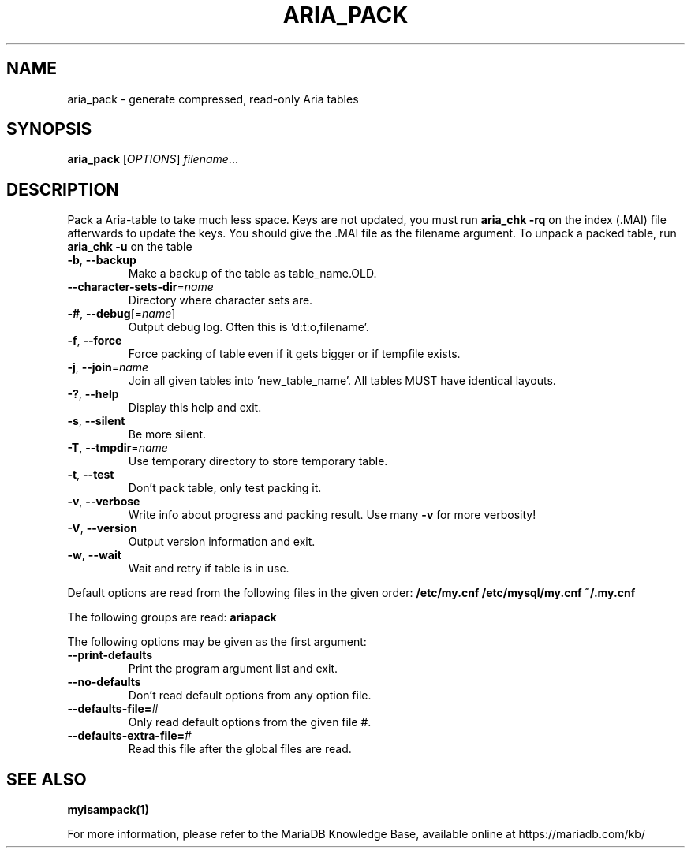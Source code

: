 .TH ARIA_PACK "1" "May 2014" "aria_pack" "User Commands"
.SH NAME
aria_pack \- generate compressed, read\-only Aria tables
.SH SYNOPSIS
.B aria_pack
[\fIOPTIONS\fR] \fIfilename\fR...
.SH DESCRIPTION
Pack a Aria\-table to take much less space.
Keys are not updated, you must run \fBaria_chk \-rq\fR on the index (.MAI) file
afterwards to update the keys.
You should give the .MAI file as the filename argument.
To unpack a packed table, run \fBaria_chk \-u\fR on the table
.TP
\fB\-b\fR, \fB\-\-backup\fR
Make a backup of the table as table_name.OLD.
.TP
\fB\-\-character\-sets\-dir\fR=\fIname\fR
Directory where character sets are.
.TP
\fB\-#\fR, \fB\-\-debug\fR[=\fIname\fR]
Output debug log. Often this is 'd:t:o,filename'.
.TP
\fB\-f\fR, \fB\-\-force\fR
Force packing of table even if it gets bigger or if
tempfile exists.
.TP
\fB\-j\fR, \fB\-\-join\fR=\fIname\fR
Join all given tables into 'new_table_name'. All tables
MUST have identical layouts.
.TP
\fB\-?\fR, \fB\-\-help\fR
Display this help and exit.
.TP
\fB\-s\fR, \fB\-\-silent\fR
Be more silent.
.TP
\fB\-T\fR, \fB\-\-tmpdir\fR=\fIname\fR
Use temporary directory to store temporary table.
.TP
\fB\-t\fR, \fB\-\-test\fR
Don't pack table, only test packing it.
.TP
\fB\-v\fR, \fB\-\-verbose\fR
Write info about progress and packing result. Use many \fB\-v\fR
for more verbosity!
.TP
\fB\-V\fR, \fB\-\-version\fR
Output version information and exit.
.TP
\fB\-w\fR, \fB\-\-wait\fR
Wait and retry if table is in use.
.PP
Default options are read from the following files in the given order:
\fB/etc/my.cnf /etc/mysql/my.cnf ~/.my.cnf\fR
.PP
The following groups are read: \fBariapack\fR
.PP
The following options may be given as the first argument:
.TP
\fB\-\-print\-defaults\fR
Print the program argument list and exit.
.TP
\fB\-\-no\-defaults\fR
Don't read default options from any option file.
.TP
\fB\-\-defaults\-file=\fR#
Only read default options from the given file #.
.TP
\fB\-\-defaults\-extra\-file=\fR#
Read this file after the global files are read.
.PP
.SH "SEE ALSO"
\fBmyisampack(1)\fR
.PP
For more information, please refer to the MariaDB Knowledge Base, available online at https://mariadb.com/kb/
